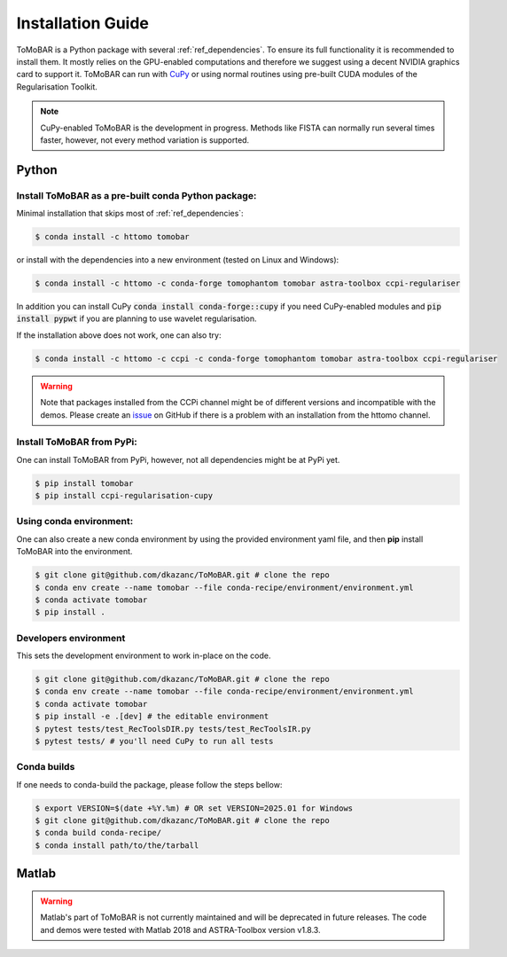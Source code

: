 .. _ref_installation:

Installation Guide
------------------
ToMoBAR is a Python package with several :ref:`ref_dependencies`. To ensure its full functionality it is recommended to install them.
It mostly relies on the GPU-enabled computations and therefore we suggest using a decent NVIDIA graphics card to support it. ToMoBAR
can run with `CuPy <https://cupy.dev/>`_ or using normal routines using pre-built CUDA modules of the Regularisation Toolkit.

.. note:: CuPy-enabled ToMoBAR is the development in progress. Methods like FISTA can normally run several times faster, however, not every method variation is supported.

.. _ref_python:

Python
======

Install ToMoBAR as a pre-built conda Python package:
++++++++++++++++++++++++++++++++++++++++++++++++++++

Minimal installation that skips most of :ref:`ref_dependencies`:

.. code-block:: console

   $ conda install -c httomo tomobar

or install with the dependencies into a new environment (tested on Linux and Windows):

.. code-block:: console

   $ conda install -c httomo -c conda-forge tomophantom tomobar astra-toolbox ccpi-regulariser

In addition you can install CuPy :code:`conda install conda-forge::cupy` if you need CuPy-enabled modules and :code:`pip install pypwt` if you are planning to use
wavelet regularisation.

If the installation above does not work, one can also try:

.. code-block:: console

   $ conda install -c httomo -c ccpi -c conda-forge tomophantom tomobar astra-toolbox ccpi-regulariser

.. warning:: Note that packages installed from the CCPi channel might be of different versions and incompatible with the demos. Please create an `issue <https://github.com/dkazanc/ToMoBAR/issues>`_ on GitHub if there is a problem with an installation from the httomo channel.

Install ToMoBAR from PyPi:
++++++++++++++++++++++++++

One can install ToMoBAR from PyPi, however, not all dependencies might be at PyPi yet.

.. code-block:: console

   $ pip install tomobar
   $ pip install ccpi-regularisation-cupy

Using conda environment:
+++++++++++++++++++++++++
One can also create a new conda environment by using the provided environment yaml file,
and then **pip** install ToMoBAR into the environment.

.. code-block:: console

   $ git clone git@github.com/dkazanc/ToMoBAR.git # clone the repo
   $ conda env create --name tomobar --file conda-recipe/environment/environment.yml
   $ conda activate tomobar
   $ pip install .

Developers environment
+++++++++++++++++++++++
This sets the development environment to work in-place on the code.

.. code-block:: console

   $ git clone git@github.com/dkazanc/ToMoBAR.git # clone the repo
   $ conda env create --name tomobar --file conda-recipe/environment/environment.yml
   $ conda activate tomobar
   $ pip install -e .[dev] # the editable environment
   $ pytest tests/test_RecToolsDIR.py tests/test_RecToolsIR.py
   $ pytest tests/ # you'll need CuPy to run all tests

Conda builds
+++++++++++++
If one needs to conda-build the package, please follow the steps bellow:

.. code-block:: console

   $ export VERSION=$(date +%Y.%m) # OR set VERSION=2025.01 for Windows
   $ git clone git@github.com/dkazanc/ToMoBAR.git # clone the repo
   $ conda build conda-recipe/
   $ conda install path/to/the/tarball

.. _ref_matlab:

Matlab
======
.. warning:: Matlab's part of ToMoBAR is not currently maintained and will be deprecated in future releases. The code and demos were tested with Matlab 2018 and ASTRA-Toolbox version v1.8.3.

